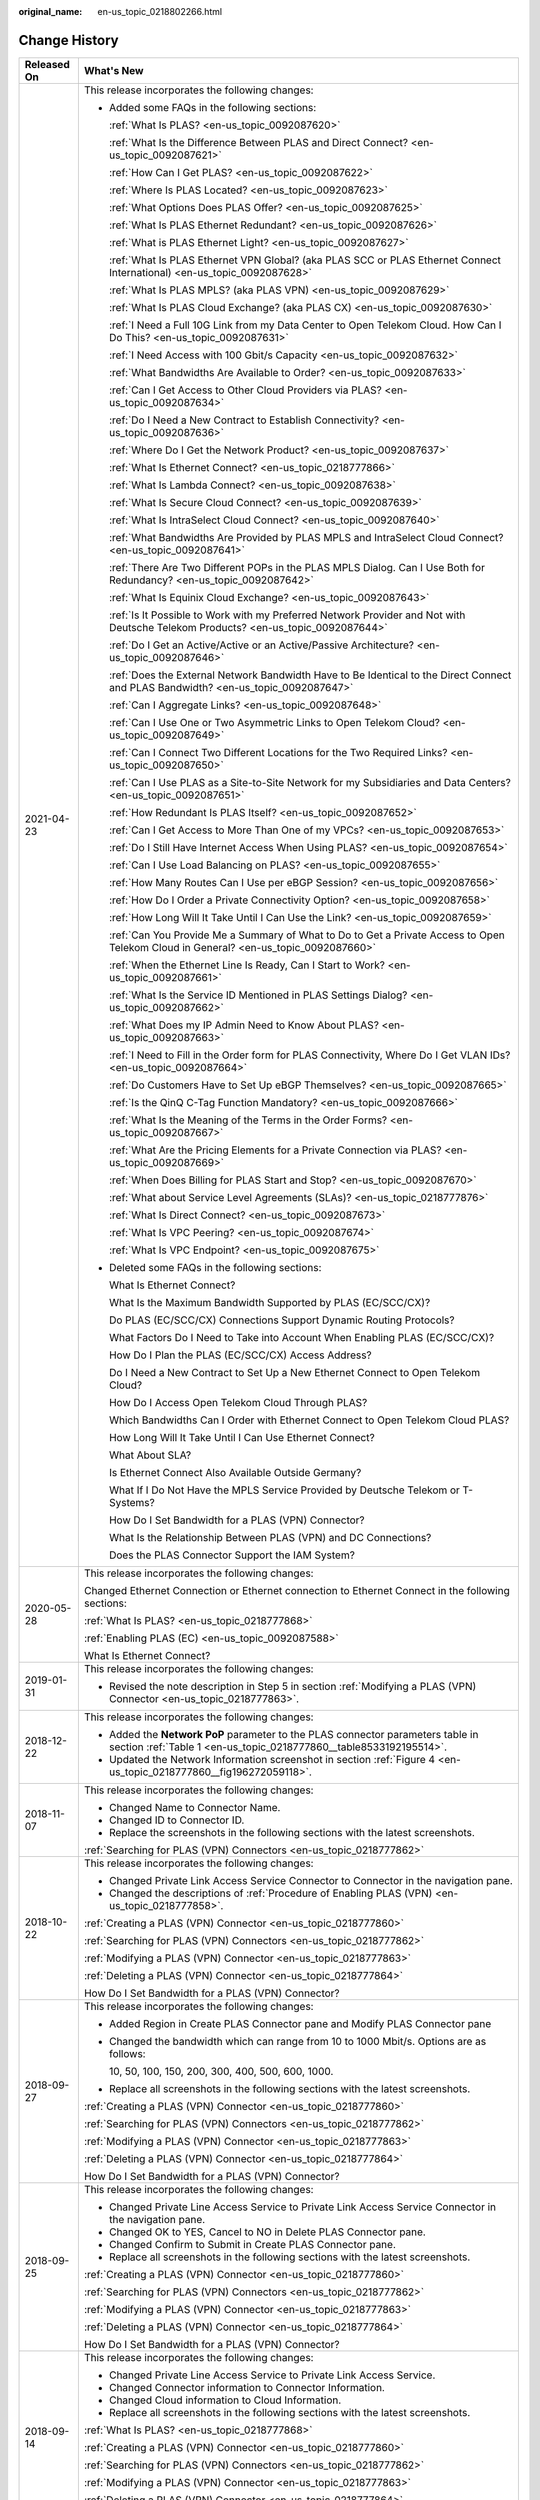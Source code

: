 :original_name: en-us_topic_0218802266.html

.. _en-us_topic_0218802266:

Change History
==============

+-----------------------------------+----------------------------------------------------------------------------------------------------------------------------------------------------------------------------------------------------------------------------------------------------------------+
| Released On                       | What's New                                                                                                                                                                                                                                                     |
+===================================+================================================================================================================================================================================================================================================================+
| 2021-04-23                        | This release incorporates the following changes:                                                                                                                                                                                                               |
|                                   |                                                                                                                                                                                                                                                                |
|                                   | -  Added some FAQs in the following sections:                                                                                                                                                                                                                  |
|                                   |                                                                                                                                                                                                                                                                |
|                                   |    :ref:`What Is PLAS? <en-us_topic_0092087620>`                                                                                                                                                                                                               |
|                                   |                                                                                                                                                                                                                                                                |
|                                   |    :ref:`What Is the Difference Between PLAS and Direct Connect? <en-us_topic_0092087621>`                                                                                                                                                                     |
|                                   |                                                                                                                                                                                                                                                                |
|                                   |    :ref:`How Can I Get PLAS? <en-us_topic_0092087622>`                                                                                                                                                                                                         |
|                                   |                                                                                                                                                                                                                                                                |
|                                   |    :ref:`Where Is PLAS Located? <en-us_topic_0092087623>`                                                                                                                                                                                                      |
|                                   |                                                                                                                                                                                                                                                                |
|                                   |    :ref:`What Options Does PLAS Offer? <en-us_topic_0092087625>`                                                                                                                                                                                               |
|                                   |                                                                                                                                                                                                                                                                |
|                                   |    :ref:`What Is PLAS Ethernet Redundant? <en-us_topic_0092087626>`                                                                                                                                                                                            |
|                                   |                                                                                                                                                                                                                                                                |
|                                   |    :ref:`What is PLAS Ethernet Light? <en-us_topic_0092087627>`                                                                                                                                                                                                |
|                                   |                                                                                                                                                                                                                                                                |
|                                   |    :ref:`What Is PLAS Ethernet VPN Global? (aka PLAS SCC or PLAS Ethernet Connect International) <en-us_topic_0092087628>`                                                                                                                                     |
|                                   |                                                                                                                                                                                                                                                                |
|                                   |    :ref:`What Is PLAS MPLS? (aka PLAS VPN) <en-us_topic_0092087629>`                                                                                                                                                                                           |
|                                   |                                                                                                                                                                                                                                                                |
|                                   |    :ref:`What Is PLAS Cloud Exchange? (aka PLAS CX) <en-us_topic_0092087630>`                                                                                                                                                                                  |
|                                   |                                                                                                                                                                                                                                                                |
|                                   |    :ref:`I Need a Full 10G Link from my Data Center to Open Telekom Cloud. How Can I Do This? <en-us_topic_0092087631>`                                                                                                                                        |
|                                   |                                                                                                                                                                                                                                                                |
|                                   |    :ref:`I Need Access with 100 Gbit/s Capacity <en-us_topic_0092087632>`                                                                                                                                                                                      |
|                                   |                                                                                                                                                                                                                                                                |
|                                   |    :ref:`What Bandwidths Are Available to Order? <en-us_topic_0092087633>`                                                                                                                                                                                     |
|                                   |                                                                                                                                                                                                                                                                |
|                                   |    :ref:`Can I Get Access to Other Cloud Providers via PLAS? <en-us_topic_0092087634>`                                                                                                                                                                         |
|                                   |                                                                                                                                                                                                                                                                |
|                                   |    :ref:`Do I Need a New Contract to Establish Connectivity? <en-us_topic_0092087636>`                                                                                                                                                                         |
|                                   |                                                                                                                                                                                                                                                                |
|                                   |    :ref:`Where Do I Get the Network Product? <en-us_topic_0092087637>`                                                                                                                                                                                         |
|                                   |                                                                                                                                                                                                                                                                |
|                                   |    :ref:`What Is Ethernet Connect? <en-us_topic_0218777866>`                                                                                                                                                                                                   |
|                                   |                                                                                                                                                                                                                                                                |
|                                   |    :ref:`What Is Lambda Connect? <en-us_topic_0092087638>`                                                                                                                                                                                                     |
|                                   |                                                                                                                                                                                                                                                                |
|                                   |    :ref:`What Is Secure Cloud Connect? <en-us_topic_0092087639>`                                                                                                                                                                                               |
|                                   |                                                                                                                                                                                                                                                                |
|                                   |    :ref:`What Is IntraSelect Cloud Connect? <en-us_topic_0092087640>`                                                                                                                                                                                          |
|                                   |                                                                                                                                                                                                                                                                |
|                                   |    :ref:`What Bandwidths Are Provided by PLAS MPLS and IntraSelect Cloud Connect? <en-us_topic_0092087641>`                                                                                                                                                    |
|                                   |                                                                                                                                                                                                                                                                |
|                                   |    :ref:`There Are Two Different POPs in the PLAS MPLS Dialog. Can I Use Both for Redundancy? <en-us_topic_0092087642>`                                                                                                                                        |
|                                   |                                                                                                                                                                                                                                                                |
|                                   |    :ref:`What Is Equinix Cloud Exchange? <en-us_topic_0092087643>`                                                                                                                                                                                             |
|                                   |                                                                                                                                                                                                                                                                |
|                                   |    :ref:`Is It Possible to Work with my Preferred Network Provider and Not with Deutsche Telekom Products? <en-us_topic_0092087644>`                                                                                                                           |
|                                   |                                                                                                                                                                                                                                                                |
|                                   |    :ref:`Do I Get an Active/Active or an Active/Passive Architecture? <en-us_topic_0092087646>`                                                                                                                                                                |
|                                   |                                                                                                                                                                                                                                                                |
|                                   |    :ref:`Does the External Network Bandwidth Have to Be Identical to the Direct Connect and PLAS Bandwidth? <en-us_topic_0092087647>`                                                                                                                          |
|                                   |                                                                                                                                                                                                                                                                |
|                                   |    :ref:`Can I Aggregate Links? <en-us_topic_0092087648>`                                                                                                                                                                                                      |
|                                   |                                                                                                                                                                                                                                                                |
|                                   |    :ref:`Can I Use One or Two Asymmetric Links to Open Telekom Cloud? <en-us_topic_0092087649>`                                                                                                                                                                |
|                                   |                                                                                                                                                                                                                                                                |
|                                   |    :ref:`Can I Connect Two Different Locations for the Two Required Links? <en-us_topic_0092087650>`                                                                                                                                                           |
|                                   |                                                                                                                                                                                                                                                                |
|                                   |    :ref:`Can I Use PLAS as a Site-to-Site Network for my Subsidiaries and Data Centers? <en-us_topic_0092087651>`                                                                                                                                              |
|                                   |                                                                                                                                                                                                                                                                |
|                                   |    :ref:`How Redundant Is PLAS Itself? <en-us_topic_0092087652>`                                                                                                                                                                                               |
|                                   |                                                                                                                                                                                                                                                                |
|                                   |    :ref:`Can I Get Access to More Than One of my VPCs? <en-us_topic_0092087653>`                                                                                                                                                                               |
|                                   |                                                                                                                                                                                                                                                                |
|                                   |    :ref:`Do I Still Have Internet Access When Using PLAS? <en-us_topic_0092087654>`                                                                                                                                                                            |
|                                   |                                                                                                                                                                                                                                                                |
|                                   |    :ref:`Can I Use Load Balancing on PLAS? <en-us_topic_0092087655>`                                                                                                                                                                                           |
|                                   |                                                                                                                                                                                                                                                                |
|                                   |    :ref:`How Many Routes Can I Use per eBGP Session? <en-us_topic_0092087656>`                                                                                                                                                                                 |
|                                   |                                                                                                                                                                                                                                                                |
|                                   |    :ref:`How Do I Order a Private Connectivity Option? <en-us_topic_0092087658>`                                                                                                                                                                               |
|                                   |                                                                                                                                                                                                                                                                |
|                                   |    :ref:`How Long Will It Take Until I Can Use the Link? <en-us_topic_0092087659>`                                                                                                                                                                             |
|                                   |                                                                                                                                                                                                                                                                |
|                                   |    :ref:`Can You Provide Me a Summary of What to Do to Get a Private Access to Open Telekom Cloud in General? <en-us_topic_0092087660>`                                                                                                                        |
|                                   |                                                                                                                                                                                                                                                                |
|                                   |    :ref:`When the Ethernet Line Is Ready, Can I Start to Work? <en-us_topic_0092087661>`                                                                                                                                                                       |
|                                   |                                                                                                                                                                                                                                                                |
|                                   |    :ref:`What Is the Service ID Mentioned in PLAS Settings Dialog? <en-us_topic_0092087662>`                                                                                                                                                                   |
|                                   |                                                                                                                                                                                                                                                                |
|                                   |    :ref:`What Does my IP Admin Need to Know About PLAS? <en-us_topic_0092087663>`                                                                                                                                                                              |
|                                   |                                                                                                                                                                                                                                                                |
|                                   |    :ref:`I Need to Fill in the Order form for PLAS Connectivity, Where Do I Get VLAN IDs? <en-us_topic_0092087664>`                                                                                                                                            |
|                                   |                                                                                                                                                                                                                                                                |
|                                   |    :ref:`Do Customers Have to Set Up eBGP Themselves? <en-us_topic_0092087665>`                                                                                                                                                                                |
|                                   |                                                                                                                                                                                                                                                                |
|                                   |    :ref:`Is the QinQ C-Tag Function Mandatory? <en-us_topic_0092087666>`                                                                                                                                                                                       |
|                                   |                                                                                                                                                                                                                                                                |
|                                   |    :ref:`What Is the Meaning of the Terms in the Order Forms? <en-us_topic_0092087667>`                                                                                                                                                                        |
|                                   |                                                                                                                                                                                                                                                                |
|                                   |    :ref:`What Are the Pricing Elements for a Private Connection via PLAS? <en-us_topic_0092087669>`                                                                                                                                                            |
|                                   |                                                                                                                                                                                                                                                                |
|                                   |    :ref:`When Does Billing for PLAS Start and Stop? <en-us_topic_0092087670>`                                                                                                                                                                                  |
|                                   |                                                                                                                                                                                                                                                                |
|                                   |    :ref:`What about Service Level Agreements (SLAs)? <en-us_topic_0218777876>`                                                                                                                                                                                 |
|                                   |                                                                                                                                                                                                                                                                |
|                                   |    :ref:`What Is Direct Connect? <en-us_topic_0092087673>`                                                                                                                                                                                                     |
|                                   |                                                                                                                                                                                                                                                                |
|                                   |    :ref:`What Is VPC Peering? <en-us_topic_0092087674>`                                                                                                                                                                                                        |
|                                   |                                                                                                                                                                                                                                                                |
|                                   |    :ref:`What Is VPC Endpoint? <en-us_topic_0092087675>`                                                                                                                                                                                                       |
|                                   |                                                                                                                                                                                                                                                                |
|                                   | -  Deleted some FAQs in the following sections:                                                                                                                                                                                                                |
|                                   |                                                                                                                                                                                                                                                                |
|                                   |    What Is Ethernet Connect?                                                                                                                                                                                                                                   |
|                                   |                                                                                                                                                                                                                                                                |
|                                   |    What Is the Maximum Bandwidth Supported by PLAS (EC/SCC/CX)?                                                                                                                                                                                                |
|                                   |                                                                                                                                                                                                                                                                |
|                                   |    Do PLAS (EC/SCC/CX) Connections Support Dynamic Routing Protocols?                                                                                                                                                                                          |
|                                   |                                                                                                                                                                                                                                                                |
|                                   |    What Factors Do I Need to Take into Account When Enabling PLAS (EC/SCC/CX)?                                                                                                                                                                                 |
|                                   |                                                                                                                                                                                                                                                                |
|                                   |    How Do I Plan the PLAS (EC/SCC/CX) Access Address?                                                                                                                                                                                                          |
|                                   |                                                                                                                                                                                                                                                                |
|                                   |    Do I Need a New Contract to Set Up a New Ethernet Connect to Open Telekom Cloud?                                                                                                                                                                            |
|                                   |                                                                                                                                                                                                                                                                |
|                                   |    How Do I Access Open Telekom Cloud Through PLAS?                                                                                                                                                                                                            |
|                                   |                                                                                                                                                                                                                                                                |
|                                   |    Which Bandwidths Can I Order with Ethernet Connect to Open Telekom Cloud PLAS?                                                                                                                                                                              |
|                                   |                                                                                                                                                                                                                                                                |
|                                   |    How Long Will It Take Until I Can Use Ethernet Connect?                                                                                                                                                                                                     |
|                                   |                                                                                                                                                                                                                                                                |
|                                   |    What About SLA?                                                                                                                                                                                                                                             |
|                                   |                                                                                                                                                                                                                                                                |
|                                   |    Is Ethernet Connect Also Available Outside Germany?                                                                                                                                                                                                         |
|                                   |                                                                                                                                                                                                                                                                |
|                                   |    What If I Do Not Have the MPLS Service Provided by Deutsche Telekom or T-Systems?                                                                                                                                                                           |
|                                   |                                                                                                                                                                                                                                                                |
|                                   |    How Do I Set Bandwidth for a PLAS (VPN) Connector?                                                                                                                                                                                                          |
|                                   |                                                                                                                                                                                                                                                                |
|                                   |    What Is the Relationship Between PLAS (VPN) and DC Connections?                                                                                                                                                                                             |
|                                   |                                                                                                                                                                                                                                                                |
|                                   |    Does the PLAS Connector Support the IAM System?                                                                                                                                                                                                             |
+-----------------------------------+----------------------------------------------------------------------------------------------------------------------------------------------------------------------------------------------------------------------------------------------------------------+
| 2020-05-28                        | This release incorporates the following changes:                                                                                                                                                                                                               |
|                                   |                                                                                                                                                                                                                                                                |
|                                   | Changed Ethernet Connection or Ethernet connection to Ethernet Connect in the following sections:                                                                                                                                                              |
|                                   |                                                                                                                                                                                                                                                                |
|                                   | :ref:`What Is PLAS? <en-us_topic_0218777868>`                                                                                                                                                                                                                  |
|                                   |                                                                                                                                                                                                                                                                |
|                                   | :ref:`Enabling PLAS (EC) <en-us_topic_0092087588>`                                                                                                                                                                                                             |
|                                   |                                                                                                                                                                                                                                                                |
|                                   | What Is Ethernet Connect?                                                                                                                                                                                                                                      |
+-----------------------------------+----------------------------------------------------------------------------------------------------------------------------------------------------------------------------------------------------------------------------------------------------------------+
| 2019-01-31                        | This release incorporates the following changes:                                                                                                                                                                                                               |
|                                   |                                                                                                                                                                                                                                                                |
|                                   | -  Revised the note description in Step 5 in section :ref:`Modifying a PLAS (VPN) Connector <en-us_topic_0218777863>`.                                                                                                                                         |
+-----------------------------------+----------------------------------------------------------------------------------------------------------------------------------------------------------------------------------------------------------------------------------------------------------------+
| 2018-12-22                        | This release incorporates the following changes:                                                                                                                                                                                                               |
|                                   |                                                                                                                                                                                                                                                                |
|                                   | -  Added the **Network PoP** parameter to the PLAS connector parameters table in section :ref:`Table 1 <en-us_topic_0218777860__table8533192195514>`.                                                                                                          |
|                                   | -  Updated the Network Information screenshot in section :ref:`Figure 4 <en-us_topic_0218777860__fig196272059118>`.                                                                                                                                            |
+-----------------------------------+----------------------------------------------------------------------------------------------------------------------------------------------------------------------------------------------------------------------------------------------------------------+
| 2018-11-07                        | This release incorporates the following changes:                                                                                                                                                                                                               |
|                                   |                                                                                                                                                                                                                                                                |
|                                   | -  Changed Name to Connector Name.                                                                                                                                                                                                                             |
|                                   | -  Changed ID to Connector ID.                                                                                                                                                                                                                                 |
|                                   | -  Replace the screenshots in the following sections with the latest screenshots.                                                                                                                                                                              |
|                                   |                                                                                                                                                                                                                                                                |
|                                   | :ref:`Searching for PLAS (VPN) Connectors <en-us_topic_0218777862>`                                                                                                                                                                                            |
+-----------------------------------+----------------------------------------------------------------------------------------------------------------------------------------------------------------------------------------------------------------------------------------------------------------+
| 2018-10-22                        | This release incorporates the following changes:                                                                                                                                                                                                               |
|                                   |                                                                                                                                                                                                                                                                |
|                                   | -  Changed Private Link Access Service Connector to Connector in the navigation pane.                                                                                                                                                                          |
|                                   | -  Changed the descriptions of :ref:`Procedure of Enabling PLAS (VPN) <en-us_topic_0218777858>`.                                                                                                                                                               |
|                                   |                                                                                                                                                                                                                                                                |
|                                   | :ref:`Creating a PLAS (VPN) Connector <en-us_topic_0218777860>`                                                                                                                                                                                                |
|                                   |                                                                                                                                                                                                                                                                |
|                                   | :ref:`Searching for PLAS (VPN) Connectors <en-us_topic_0218777862>`                                                                                                                                                                                            |
|                                   |                                                                                                                                                                                                                                                                |
|                                   | :ref:`Modifying a PLAS (VPN) Connector <en-us_topic_0218777863>`                                                                                                                                                                                               |
|                                   |                                                                                                                                                                                                                                                                |
|                                   | :ref:`Deleting a PLAS (VPN) Connector <en-us_topic_0218777864>`                                                                                                                                                                                                |
|                                   |                                                                                                                                                                                                                                                                |
|                                   | How Do I Set Bandwidth for a PLAS (VPN) Connector?                                                                                                                                                                                                             |
+-----------------------------------+----------------------------------------------------------------------------------------------------------------------------------------------------------------------------------------------------------------------------------------------------------------+
| 2018-09-27                        | This release incorporates the following changes:                                                                                                                                                                                                               |
|                                   |                                                                                                                                                                                                                                                                |
|                                   | -  Added Region in Create PLAS Connector pane and Modify PLAS Connector pane                                                                                                                                                                                   |
|                                   |                                                                                                                                                                                                                                                                |
|                                   | -  Changed the bandwidth which can range from 10 to 1000 Mbit/s. Options are as follows:                                                                                                                                                                       |
|                                   |                                                                                                                                                                                                                                                                |
|                                   |    10, 50, 100, 150, 200, 300, 400, 500, 600, 1000.                                                                                                                                                                                                            |
|                                   |                                                                                                                                                                                                                                                                |
|                                   | -  Replace all screenshots in the following sections with the latest screenshots.                                                                                                                                                                              |
|                                   |                                                                                                                                                                                                                                                                |
|                                   | :ref:`Creating a PLAS (VPN) Connector <en-us_topic_0218777860>`                                                                                                                                                                                                |
|                                   |                                                                                                                                                                                                                                                                |
|                                   | :ref:`Searching for PLAS (VPN) Connectors <en-us_topic_0218777862>`                                                                                                                                                                                            |
|                                   |                                                                                                                                                                                                                                                                |
|                                   | :ref:`Modifying a PLAS (VPN) Connector <en-us_topic_0218777863>`                                                                                                                                                                                               |
|                                   |                                                                                                                                                                                                                                                                |
|                                   | :ref:`Deleting a PLAS (VPN) Connector <en-us_topic_0218777864>`                                                                                                                                                                                                |
|                                   |                                                                                                                                                                                                                                                                |
|                                   | How Do I Set Bandwidth for a PLAS (VPN) Connector?                                                                                                                                                                                                             |
+-----------------------------------+----------------------------------------------------------------------------------------------------------------------------------------------------------------------------------------------------------------------------------------------------------------+
| 2018-09-25                        | This release incorporates the following changes:                                                                                                                                                                                                               |
|                                   |                                                                                                                                                                                                                                                                |
|                                   | -  Changed Private Line Access Service to Private Link Access Service Connector in the navigation pane.                                                                                                                                                        |
|                                   | -  Changed OK to YES, Cancel to NO in Delete PLAS Connector pane.                                                                                                                                                                                              |
|                                   | -  Changed Confirm to Submit in Create PLAS Connector pane.                                                                                                                                                                                                    |
|                                   | -  Replace all screenshots in the following sections with the latest screenshots.                                                                                                                                                                              |
|                                   |                                                                                                                                                                                                                                                                |
|                                   | :ref:`Creating a PLAS (VPN) Connector <en-us_topic_0218777860>`                                                                                                                                                                                                |
|                                   |                                                                                                                                                                                                                                                                |
|                                   | :ref:`Searching for PLAS (VPN) Connectors <en-us_topic_0218777862>`                                                                                                                                                                                            |
|                                   |                                                                                                                                                                                                                                                                |
|                                   | :ref:`Modifying a PLAS (VPN) Connector <en-us_topic_0218777863>`                                                                                                                                                                                               |
|                                   |                                                                                                                                                                                                                                                                |
|                                   | :ref:`Deleting a PLAS (VPN) Connector <en-us_topic_0218777864>`                                                                                                                                                                                                |
|                                   |                                                                                                                                                                                                                                                                |
|                                   | How Do I Set Bandwidth for a PLAS (VPN) Connector?                                                                                                                                                                                                             |
+-----------------------------------+----------------------------------------------------------------------------------------------------------------------------------------------------------------------------------------------------------------------------------------------------------------+
| 2018-09-14                        | This release incorporates the following changes:                                                                                                                                                                                                               |
|                                   |                                                                                                                                                                                                                                                                |
|                                   | -  Changed Private Line Access Service to Private Link Access Service.                                                                                                                                                                                         |
|                                   | -  Changed Connector information to Connector Information.                                                                                                                                                                                                     |
|                                   | -  Changed Cloud information to Cloud Information.                                                                                                                                                                                                             |
|                                   | -  Replace all screenshots in the following sections with the latest screenshots.                                                                                                                                                                              |
|                                   |                                                                                                                                                                                                                                                                |
|                                   | :ref:`What Is PLAS? <en-us_topic_0218777868>`                                                                                                                                                                                                                  |
|                                   |                                                                                                                                                                                                                                                                |
|                                   | :ref:`Creating a PLAS (VPN) Connector <en-us_topic_0218777860>`                                                                                                                                                                                                |
|                                   |                                                                                                                                                                                                                                                                |
|                                   | :ref:`Searching for PLAS (VPN) Connectors <en-us_topic_0218777862>`                                                                                                                                                                                            |
|                                   |                                                                                                                                                                                                                                                                |
|                                   | :ref:`Modifying a PLAS (VPN) Connector <en-us_topic_0218777863>`                                                                                                                                                                                               |
|                                   |                                                                                                                                                                                                                                                                |
|                                   | :ref:`Deleting a PLAS (VPN) Connector <en-us_topic_0218777864>`                                                                                                                                                                                                |
|                                   |                                                                                                                                                                                                                                                                |
|                                   | How Do I Set Bandwidth for a PLAS (VPN) Connector?                                                                                                                                                                                                             |
+-----------------------------------+----------------------------------------------------------------------------------------------------------------------------------------------------------------------------------------------------------------------------------------------------------------+
| 2018-08-30                        | This release incorporates the following changes:                                                                                                                                                                                                               |
|                                   |                                                                                                                                                                                                                                                                |
|                                   | Deleted section hyperlinks placed under all level-1 titles in the following sections:                                                                                                                                                                          |
|                                   |                                                                                                                                                                                                                                                                |
|                                   | :ref:`Overview <en-us_topic_0218777859>`                                                                                                                                                                                                                       |
|                                   |                                                                                                                                                                                                                                                                |
|                                   | :ref:`Getting Started <en-us_topic_0087373563>`                                                                                                                                                                                                                |
|                                   |                                                                                                                                                                                                                                                                |
|                                   | :ref:`Management <en-us_topic_0218777861>`                                                                                                                                                                                                                     |
|                                   |                                                                                                                                                                                                                                                                |
|                                   | FAQs                                                                                                                                                                                                                                                           |
+-----------------------------------+----------------------------------------------------------------------------------------------------------------------------------------------------------------------------------------------------------------------------------------------------------------+
|                                   | Modified description about the number of characters that a name contains to **1 to 64** in the Connector information category in Step 5 in section :ref:`Creating a PLAS (VPN) Connector <en-us_topic_0218777860>`.                                            |
+-----------------------------------+----------------------------------------------------------------------------------------------------------------------------------------------------------------------------------------------------------------------------------------------------------------+
|                                   | Added a way to configure the bandwidth: Add or click |image1|\ or\ |image2| to set **Bandwidth** in section :ref:`Creating a PLAS (VPN) Connector <en-us_topic_0218777860>`.                                                                                   |
+-----------------------------------+----------------------------------------------------------------------------------------------------------------------------------------------------------------------------------------------------------------------------------------------------------------+
|                                   | Changed the name of the button for adjusting Access Location (AZ) to **IntraSelect** in section :ref:`Creating a PLAS (VPN) Connector <en-us_topic_0218777860>`.                                                                                               |
+-----------------------------------+----------------------------------------------------------------------------------------------------------------------------------------------------------------------------------------------------------------------------------------------------------------+
|                                   | Changed the IPLS network administrator to **IP VPN administrator** in Step 8 in section :ref:`Creating a PLAS (VPN) Connector <en-us_topic_0218777860>`.                                                                                                       |
+-----------------------------------+----------------------------------------------------------------------------------------------------------------------------------------------------------------------------------------------------------------------------------------------------------------+
|                                   | Added a note to step 8 that users will be informed by mail from **IP VPN administrator**, when PLAS is enabled in section :ref:`Creating a PLAS (VPN) Connector <en-us_topic_0218777860>`.                                                                     |
+-----------------------------------+----------------------------------------------------------------------------------------------------------------------------------------------------------------------------------------------------------------------------------------------------------------+
|                                   | Added Step 5 and screenshots about query details in section :ref:`Searching for PLAS (VPN) Connectors <en-us_topic_0218777862>`.                                                                                                                               |
+-----------------------------------+----------------------------------------------------------------------------------------------------------------------------------------------------------------------------------------------------------------------------------------------------------------+
|                                   | Added two prerequisites to the **Prerequisites** block in section :ref:`Modifying a PLAS (VPN) Connector <en-us_topic_0218777863>`.                                                                                                                            |
+-----------------------------------+----------------------------------------------------------------------------------------------------------------------------------------------------------------------------------------------------------------------------------------------------------------+
|                                   | Added a screenshot about how to modify the PLAS connector information to Step 5 in section :ref:`Modifying a PLAS (VPN) Connector <en-us_topic_0218777863>`.                                                                                                   |
+-----------------------------------+----------------------------------------------------------------------------------------------------------------------------------------------------------------------------------------------------------------------------------------------------------------+
|                                   | Deleted FAQs listed in the right column because they are not related to this document or have been mentioned in certain sections.                                                                                                                              |
|                                   |                                                                                                                                                                                                                                                                |
|                                   | -  What Are the Pricing Elements for PLAS Ethernet Connect?                                                                                                                                                                                                    |
|                                   | -  What Are the Charging Standards?                                                                                                                                                                                                                            |
|                                   | -  What Are the Pricing Conditions for a Deutsche Telekom Customer?                                                                                                                                                                                            |
|                                   | -  What Are the Pricing Conditions for a T-Systems Customer?                                                                                                                                                                                                   |
|                                   | -  I Am Using an IP VPN MPLS from T-Systems or Intra Select from Deutsche Telekom. How Can I Access Open Telekom Cloud?                                                                                                                                        |
|                                   | -  Is It Possible to Connect My MPLS network to Open Telekom Cloud?                                                                                                                                                                                            |
|                                   | -  Which PLAS (VPN) Connectors Can Be Modified or Deleted?                                                                                                                                                                                                     |
|                                   | -  What Is the Impact of PLAS (VPN) Connector Deletion?                                                                                                                                                                                                        |
|                                   | -  What Are the Next Steps for Open Telekom Cloud PLAS?                                                                                                                                                                                                        |
+-----------------------------------+----------------------------------------------------------------------------------------------------------------------------------------------------------------------------------------------------------------------------------------------------------------+
|                                   | Modified a FAQ of PLAS (VPN) in the following sections:                                                                                                                                                                                                        |
|                                   |                                                                                                                                                                                                                                                                |
|                                   | How Do I Access Open Telekom Cloud Through PLAS?                                                                                                                                                                                                               |
|                                   |                                                                                                                                                                                                                                                                |
|                                   | Which Bandwidths Can I Order with Ethernet Connect to Open Telekom Cloud PLAS?                                                                                                                                                                                 |
|                                   |                                                                                                                                                                                                                                                                |
|                                   | How Long Will It Take Until I Can Use Ethernet Connect?                                                                                                                                                                                                        |
+-----------------------------------+----------------------------------------------------------------------------------------------------------------------------------------------------------------------------------------------------------------------------------------------------------------+
|                                   | Added a FAQ of PLAS in section Does the PLAS Connector Support the IAM System?                                                                                                                                                                                 |
+-----------------------------------+----------------------------------------------------------------------------------------------------------------------------------------------------------------------------------------------------------------------------------------------------------------+
|                                   | Modified the port description in section :ref:`Charging <en-us_topic_0218777887>`.                                                                                                                                                                             |
+-----------------------------------+----------------------------------------------------------------------------------------------------------------------------------------------------------------------------------------------------------------------------------------------------------------+
|                                   | Added description of the bandwidth range in section :ref:`Modifying a PLAS (VPN) Connector <en-us_topic_0218777863>`.                                                                                                                                          |
+-----------------------------------+----------------------------------------------------------------------------------------------------------------------------------------------------------------------------------------------------------------------------------------------------------------+
|                                   | Added description of the association between the primary and secondary DC connections and the relationship between the DC connection and bandwidth in section :ref:`Creating a PLAS (VPN) Connector <en-us_topic_0218777860>`.                                 |
+-----------------------------------+----------------------------------------------------------------------------------------------------------------------------------------------------------------------------------------------------------------------------------------------------------------+
| 2018-06-20                        | -  Modified a FAQ of PLAS (VPN) in section What Is the Relationship Between PLAS (VPN) and DC Connections?                                                                                                                                                     |
|                                   | -  The description of the parameter for creating a PLAS Connector is modified because the GUI is changed in sections :ref:`Creating a PLAS (VPN) Connector <en-us_topic_0218777860>` and How Do I Set Bandwidth for a PLAS (VPN) Connector?                    |
+-----------------------------------+----------------------------------------------------------------------------------------------------------------------------------------------------------------------------------------------------------------------------------------------------------------+
| 2018-06-15                        | Added a FAQ of PLAS (VPN) in section What Is the Relationship Between PLAS (VPN) and DC Connections?                                                                                                                                                           |
|                                   |                                                                                                                                                                                                                                                                |
|                                   | The description of the parameter for creating a PLAS Connector is modified because the GUI is changed in section :ref:`Creating a PLAS (VPN) Connector <en-us_topic_0218777860>`.                                                                              |
+-----------------------------------+----------------------------------------------------------------------------------------------------------------------------------------------------------------------------------------------------------------------------------------------------------------+
| 2018-06-08                        | Accepted in OTC 3.1.                                                                                                                                                                                                                                           |
+-----------------------------------+----------------------------------------------------------------------------------------------------------------------------------------------------------------------------------------------------------------------------------------------------------------+
| 2018-05-28                        | -  Modified the description of Issue 5, Issue 6, and Issue 7 of Change History in section :ref:`Change History <en-us_topic_0218802266>`.                                                                                                                      |
|                                   |                                                                                                                                                                                                                                                                |
|                                   | -  Modified the description of the Carrier network part in the figure (:ref:`Figure 1 <en-us_topic_0218777879__fig6472929>`) in section :ref:`Application Scenarios and Physical Networking <en-us_topic_0218777879>`.                                         |
|                                   |                                                                                                                                                                                                                                                                |
|                                   | -  Added the description about whether to charge the PLAS VPN port in the charging factor in section :ref:`Charging <en-us_topic_0218777887>`.                                                                                                                 |
|                                   |                                                                                                                                                                                                                                                                |
|                                   | -  Deleted section 3.1.1 Procedure of Enabling PLAS.                                                                                                                                                                                                           |
|                                   |                                                                                                                                                                                                                                                                |
|                                   | -  Added the contact information of IP VPN Admin in section :ref:`Procedure of Enabling PLAS (VPN) <en-us_topic_0218777858>`.                                                                                                                                  |
|                                   |                                                                                                                                                                                                                                                                |
|                                   | -  Modified the description of Direct Connect name to indicate the Connection Name of Direct Connect in sections :ref:`Creating a PLAS (VPN) Connector <en-us_topic_0218777860>` and :ref:`Modifying a PLAS (VPN) Connector <en-us_topic_0218777863>`.         |
|                                   |                                                                                                                                                                                                                                                                |
|                                   | -  Added the step of confirming the deletion in section :ref:`Deleting a PLAS (VPN) Connector <en-us_topic_0218777864>`.                                                                                                                                       |
|                                   |                                                                                                                                                                                                                                                                |
|                                   | -  Added the description of whether EC or VPN can be distinguished in the title in the following sections:                                                                                                                                                     |
|                                   |                                                                                                                                                                                                                                                                |
|                                   |    :ref:`Enabling PLAS (EC) <en-us_topic_0092087588>`                                                                                                                                                                                                          |
|                                   |                                                                                                                                                                                                                                                                |
|                                   |    :ref:`Disabling PLAS (EC) <en-us_topic_0218777851>`                                                                                                                                                                                                         |
|                                   |                                                                                                                                                                                                                                                                |
|                                   |    :ref:`Modifying PLAS (EC) Configurations <en-us_topic_0218777852>`                                                                                                                                                                                          |
|                                   |                                                                                                                                                                                                                                                                |
|                                   |    :ref:`Procedure of Enabling PLAS (VPN) <en-us_topic_0218777858>`                                                                                                                                                                                            |
|                                   |                                                                                                                                                                                                                                                                |
|                                   |    :ref:`Creating a PLAS (VPN) Connector <en-us_topic_0218777860>`                                                                                                                                                                                             |
|                                   |                                                                                                                                                                                                                                                                |
|                                   |    :ref:`Searching for PLAS (VPN) Connectors <en-us_topic_0218777862>`                                                                                                                                                                                         |
|                                   |                                                                                                                                                                                                                                                                |
|                                   |    :ref:`Modifying a PLAS (VPN) Connector <en-us_topic_0218777863>`                                                                                                                                                                                            |
|                                   |                                                                                                                                                                                                                                                                |
|                                   |    :ref:`Deleting a PLAS (VPN) Connector <en-us_topic_0218777864>`                                                                                                                                                                                             |
|                                   |                                                                                                                                                                                                                                                                |
|                                   |    What Is the Maximum Bandwidth Supported by PLAS (EC/SCC/CX)?                                                                                                                                                                                                |
|                                   |                                                                                                                                                                                                                                                                |
|                                   |    Do PLAS (EC/SCC/CX) Connections Support Dynamic Routing Protocols?                                                                                                                                                                                          |
|                                   |                                                                                                                                                                                                                                                                |
|                                   |    What Factors Do I Need to Take into Account When Enabling PLAS (EC/SCC/CX)?                                                                                                                                                                                 |
|                                   |                                                                                                                                                                                                                                                                |
|                                   |    How Do I Plan the PLAS (EC/SCC/CX) Access Address?                                                                                                                                                                                                          |
|                                   |                                                                                                                                                                                                                                                                |
|                                   |    How Do I Set Bandwidth for a PLAS (VPN) Connector?                                                                                                                                                                                                          |
|                                   |                                                                                                                                                                                                                                                                |
|                                   | -  Added some FAQs of PLAS (EC) in the following sections:                                                                                                                                                                                                     |
|                                   |                                                                                                                                                                                                                                                                |
|                                   |    What Is Ethernet Connect?                                                                                                                                                                                                                                   |
|                                   |                                                                                                                                                                                                                                                                |
|                                   |    Do I Need a New Contract to Set Up a New Ethernet Connect to Open Telekom Cloud?                                                                                                                                                                            |
|                                   |                                                                                                                                                                                                                                                                |
|                                   |    How Do I Access Open Telekom Cloud Through PLAS?                                                                                                                                                                                                            |
|                                   |                                                                                                                                                                                                                                                                |
|                                   |    Which Bandwidths Can I Order with Ethernet Connect to Open Telekom Cloud PLAS?                                                                                                                                                                              |
|                                   |                                                                                                                                                                                                                                                                |
|                                   |    How Long Will It Take Until I Can Use Ethernet Connect?                                                                                                                                                                                                     |
|                                   |                                                                                                                                                                                                                                                                |
|                                   |    What About SLA?                                                                                                                                                                                                                                             |
|                                   |                                                                                                                                                                                                                                                                |
|                                   |    Is Ethernet Connect Also Available Outside Germany?                                                                                                                                                                                                         |
|                                   |                                                                                                                                                                                                                                                                |
|                                   |    What If I Do Not Have the MPLS Service Provided by Deutsche Telekom or T-Systems?                                                                                                                                                                           |
|                                   |                                                                                                                                                                                                                                                                |
|                                   |    What Are the Pricing Elements for PLAS Ethernet Connect? What Are the Charging Standards?                                                                                                                                                                   |
|                                   |                                                                                                                                                                                                                                                                |
|                                   |    What Are the Pricing Conditions for a Deutsche Telekom Customer?                                                                                                                                                                                            |
|                                   |                                                                                                                                                                                                                                                                |
|                                   |    What Are the Pricing Conditions for a T-Systems Customer?                                                                                                                                                                                                   |
|                                   |                                                                                                                                                                                                                                                                |
|                                   |    I Am Using an IP VPN MPLS from T-Systems or Intra Select from Deutsche Telekom. How Can I Access Open Telekom Cloud?                                                                                                                                        |
|                                   |                                                                                                                                                                                                                                                                |
|                                   |    Is It Possible to Connect My MPLS network to Open Telekom Cloud?                                                                                                                                                                                            |
|                                   |                                                                                                                                                                                                                                                                |
|                                   |    What Are the Next Steps for Open Telekom Cloud PLAS?                                                                                                                                                                                                        |
+-----------------------------------+----------------------------------------------------------------------------------------------------------------------------------------------------------------------------------------------------------------------------------------------------------------+
| 2018-03-21                        | Added some sections from *PLAS VPN User Guide 04*.                                                                                                                                                                                                             |
|                                   |                                                                                                                                                                                                                                                                |
|                                   | -  *PLAS User Guide 05* and *PLAS VPN User Guide 04* have been both accepted in OTC 3.0.                                                                                                                                                                       |
|                                   |                                                                                                                                                                                                                                                                |
|                                   | -  The GUI of the PLAS EC and PLAS VPN functions is integrated. Therefore, the documents are combined into one document.                                                                                                                                       |
|                                   |                                                                                                                                                                                                                                                                |
|                                   |    :ref:`What Is PLAS? <en-us_topic_0218777868>`                                                                                                                                                                                                               |
|                                   |                                                                                                                                                                                                                                                                |
|                                   |    :ref:`Application Scenarios and Physical Networking <en-us_topic_0218777879>`                                                                                                                                                                               |
|                                   |                                                                                                                                                                                                                                                                |
|                                   |    :ref:`Related Services <en-us_topic_0218777885>`                                                                                                                                                                                                            |
|                                   |                                                                                                                                                                                                                                                                |
|                                   |    :ref:`How to Access PLAS <en-us_topic_0218777886>`                                                                                                                                                                                                          |
|                                   |                                                                                                                                                                                                                                                                |
|                                   |    :ref:`Charging <en-us_topic_0218777887>`                                                                                                                                                                                                                    |
|                                   |                                                                                                                                                                                                                                                                |
|                                   |    :ref:`Procedure of Enabling PLAS (VPN) <en-us_topic_0218777858>`                                                                                                                                                                                            |
|                                   |                                                                                                                                                                                                                                                                |
|                                   |    :ref:`Creating a PLAS (VPN) Connector <en-us_topic_0218777860>`                                                                                                                                                                                             |
|                                   |                                                                                                                                                                                                                                                                |
|                                   |    :ref:`Searching for PLAS (VPN) Connectors <en-us_topic_0218777862>`                                                                                                                                                                                         |
|                                   |                                                                                                                                                                                                                                                                |
|                                   |    :ref:`Modifying a PLAS (VPN) Connector <en-us_topic_0218777863>`                                                                                                                                                                                            |
|                                   |                                                                                                                                                                                                                                                                |
|                                   |    :ref:`Deleting a PLAS (VPN) Connector <en-us_topic_0218777864>`                                                                                                                                                                                             |
|                                   |                                                                                                                                                                                                                                                                |
|                                   |    How Do I Set Bandwidth for a PLAS (VPN) Connector?                                                                                                                                                                                                          |
|                                   |                                                                                                                                                                                                                                                                |
|                                   |    Which PLAS (VPN) Connectors Can Be Modified or Deleted?                                                                                                                                                                                                     |
|                                   |                                                                                                                                                                                                                                                                |
|                                   |    What Is the Impact of PLAS (VPN) Connector Deletion?                                                                                                                                                                                                        |
+-----------------------------------+----------------------------------------------------------------------------------------------------------------------------------------------------------------------------------------------------------------------------------------------------------------+
| 2018-03-08                        | -  Added parameter **Local Subnet** in section\ :ref:`Enabling PLAS (EC) <en-us_topic_0092087588>`.                                                                                                                                                            |
|                                   | -  Modified scenarios: When modifying or disabling PLAS, you need to modify or disable Direct Connect at the same time in sections :ref:`Disabling PLAS (EC) <en-us_topic_0218777851>` and :ref:`Modifying PLAS (EC) Configurations <en-us_topic_0218777852>`. |
+-----------------------------------+----------------------------------------------------------------------------------------------------------------------------------------------------------------------------------------------------------------------------------------------------------------+
| 2018-02-07                        | Accepted in OTC 3.0.                                                                                                                                                                                                                                           |
+-----------------------------------+----------------------------------------------------------------------------------------------------------------------------------------------------------------------------------------------------------------------------------------------------------------+
| 2018-01-31                        | -  Changed **GE** in **Port Type** to **1GE** in section\ :ref:`Enabling PLAS (EC) <en-us_topic_0092087588>`.                                                                                                                                                  |
|                                   | -  Added "step" before the step link in sections :ref:`Enabling PLAS (EC) <en-us_topic_0092087588>` and :ref:`Modifying PLAS (EC) Configurations <en-us_topic_0218777852>`.                                                                                    |
|                                   | -  Added "Emails" and "Hotline" to the description of step two in section :ref:`Modifying PLAS (EC) Configurations <en-us_topic_0218777852>`.                                                                                                                  |
|                                   | -  Modified the scenarios in section :ref:`Modifying PLAS (EC) Configurations <en-us_topic_0218777852>`.                                                                                                                                                       |
|                                   | -  The description of "Send us an email" is used in section :ref:`Enabling PLAS (EC) <en-us_topic_0092087588>`.                                                                                                                                                |
|                                   | -  The bandwidth unit is changed to Gbit/s in section What Is the Maximum Bandwidth Supported by PLAS (EC/SCC/CX)?                                                                                                                                             |
+-----------------------------------+----------------------------------------------------------------------------------------------------------------------------------------------------------------------------------------------------------------------------------------------------------------+
| 2018-01-22                        | -  Port type: It indicates the type of the user-side device connected to Ethernet and is an optical port. The port type can be 1GE or 10GE physical port. The bandwidth is 100 Mbit/s or 1 Gbit/s in section                                                   |
|                                   |                                                                                                                                                                                                                                                                |
|                                   |    What Factors Do I Need to Take into Account When Enabling PLAS (EC/SCC/CX)?                                                                                                                                                                                 |
|                                   |                                                                                                                                                                                                                                                                |
|                                   | -  Modify the link in step "Submit applications" in section :ref:`Enabling PLAS (EC) <en-us_topic_0092087588>`.                                                                                                                                                |
|                                   |                                                                                                                                                                                                                                                                |
|                                   | -  Added the section "Modifying the PLAS Configuration" in section :ref:`Modifying PLAS (EC) Configurations <en-us_topic_0218777852>`.                                                                                                                         |
|                                   |                                                                                                                                                                                                                                                                |
|                                   | -  Added a FAQ "How do I Obtain PLAS Information?" in section How do I obtain PLAS information?                                                                                                                                                                |
|                                   |                                                                                                                                                                                                                                                                |
|                                   | -  Deleted "Direct Connect 2.0" in section Can I Access Multiple VPCs Using a PLAS Connection?                                                                                                                                                                 |
|                                   |                                                                                                                                                                                                                                                                |
|                                   | -  Optimized the answer in section What Is the Maximum Bandwidth Supported by PLAS (EC/SCC/CX)?                                                                                                                                                                |
|                                   |                                                                                                                                                                                                                                                                |
|                                   | -  Deleted section "Obtaining the Resource ID".                                                                                                                                                                                                                |
|                                   |                                                                                                                                                                                                                                                                |
|                                   | -  Use the template linked to Help Center when enabling, disabling, or modifying PLAS. The template content is provided by Open Telekom Cloud in the following sections:                                                                                       |
|                                   |                                                                                                                                                                                                                                                                |
|                                   |    :ref:`Enabling PLAS (EC) <en-us_topic_0092087588>`                                                                                                                                                                                                          |
|                                   |                                                                                                                                                                                                                                                                |
|                                   |    :ref:`Disabling PLAS (EC) <en-us_topic_0218777851>`                                                                                                                                                                                                         |
|                                   |                                                                                                                                                                                                                                                                |
|                                   |    :ref:`Modifying PLAS (EC) Configurations <en-us_topic_0218777852>`                                                                                                                                                                                          |
|                                   |                                                                                                                                                                                                                                                                |
|                                   | .. note::                                                                                                                                                                                                                                                      |
|                                   |                                                                                                                                                                                                                                                                |
|                                   |    File **PLAS Order Form Template**.xlsx is attached for UAT. When Help Center of the test bed version is released after January 30, 2017, this document will use the hyperlink of the file that has been uploaded to Help Center.                            |
|                                   |                                                                                                                                                                                                                                                                |
|                                   | -  Modified a step in section :ref:`Enabling PLAS (EC) <en-us_topic_0092087588>`.                                                                                                                                                                              |
+-----------------------------------+----------------------------------------------------------------------------------------------------------------------------------------------------------------------------------------------------------------------------------------------------------------+
| 2018-01-12                        | -  Modified the procedure for enabling PLAS in section :ref:`Enabling PLAS (EC) <en-us_topic_0092087588>`.                                                                                                                                                     |
|                                   | -  Modified parameters in the table for enabling PLAS in section :ref:`Enabling PLAS (EC) <en-us_topic_0092087588>`.                                                                                                                                           |
|                                   | -  Added the PLAS network architecture in section :ref:`Application Scenarios and Physical Networking <en-us_topic_0218777879>`.                                                                                                                               |
|                                   | -  Deleted chapter "Management".                                                                                                                                                                                                                               |
|                                   | -  Deleted a FAQ: How Can I Enable PLAS?                                                                                                                                                                                                                       |
|                                   | -  Deleted section "Obtaining the Project Name".                                                                                                                                                                                                               |
|                                   | -  Modified incorrect links.                                                                                                                                                                                                                                   |
+-----------------------------------+----------------------------------------------------------------------------------------------------------------------------------------------------------------------------------------------------------------------------------------------------------------+
| 2017-12-30                        | This issue is the first official release.                                                                                                                                                                                                                      |
+-----------------------------------+----------------------------------------------------------------------------------------------------------------------------------------------------------------------------------------------------------------------------------------------------------------+

.. |image1| image:: /_static/images/en-us_image_0249207685.jpg
.. |image2| image:: /_static/images/en-us_image_0249207700.jpg
